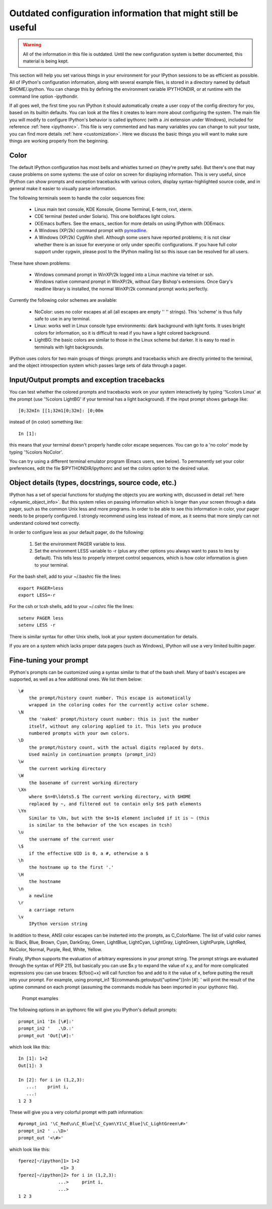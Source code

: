 .. _initial config:

=============================================================
Outdated configuration information that might still be useful
=============================================================

.. warning::

    All of the information in this file is outdated. Until the new
    configuration system is better documented, this material is being kept.

This section will help you set various things in your environment for
your IPython sessions to be as efficient as possible. All of IPython's
configuration information, along with several example files, is stored
in a directory named by default $HOME/.ipython. You can change this by
defining the environment variable IPYTHONDIR, or at runtime with the
command line option -ipythondir.

If all goes well, the first time you run IPython it should automatically create
a user copy of the config directory for you, based on its builtin defaults. You
can look at the files it creates to learn more about configuring the
system. The main file you will modify to configure IPython's behavior is called
ipythonrc (with a .ini extension under Windows), included for reference
:ref:`here <ipythonrc>`. This file is very commented and has many variables you
can change to suit your taste, you can find more details :ref:`here
<customization>`. Here we discuss the basic things you will want to make sure
things are working properly from the beginning.

Color
=====

The default IPython configuration has most bells and whistles turned on
(they're pretty safe). But there's one that may cause problems on some
systems: the use of color on screen for displaying information. This is
very useful, since IPython can show prompts and exception tracebacks
with various colors, display syntax-highlighted source code, and in
general make it easier to visually parse information.

The following terminals seem to handle the color sequences fine:

    * Linux main text console, KDE Konsole, Gnome Terminal, E-term,
      rxvt, xterm.
    * CDE terminal (tested under Solaris). This one boldfaces light colors.
    * (X)Emacs buffers. See the emacs_ section for more details on
      using IPython with (X)Emacs.
    * A Windows (XP/2k) command prompt with pyreadline_.
    * A Windows (XP/2k) CygWin shell. Although some users have reported
      problems; it is not clear whether there is an issue for everyone
      or only under specific configurations. If you have full color
      support under cygwin, please post to the IPython mailing list so
      this issue can be resolved for all users.

.. _pyreadline: https://code.launchpad.net/pyreadline
      
These have shown problems:

    * Windows command prompt in WinXP/2k logged into a Linux machine via
      telnet or ssh.
    * Windows native command prompt in WinXP/2k, without Gary Bishop's
      extensions. Once Gary's readline library is installed, the normal
      WinXP/2k command prompt works perfectly.

Currently the following color schemes are available:

    * NoColor: uses no color escapes at all (all escapes are empty '' ''
      strings). This 'scheme' is thus fully safe to use in any terminal.
    * Linux: works well in Linux console type environments: dark
      background with light fonts. It uses bright colors for
      information, so it is difficult to read if you have a light
      colored background.
    * LightBG: the basic colors are similar to those in the Linux scheme
      but darker. It is easy to read in terminals with light backgrounds.

IPython uses colors for two main groups of things: prompts and
tracebacks which are directly printed to the terminal, and the object
introspection system which passes large sets of data through a pager.

Input/Output prompts and exception tracebacks
=============================================

You can test whether the colored prompts and tracebacks work on your
system interactively by typing '%colors Linux' at the prompt (use
'%colors LightBG' if your terminal has a light background). If the input
prompt shows garbage like::

    [0;32mIn [[1;32m1[0;32m]: [0;00m

instead of (in color) something like::

    In [1]:

this means that your terminal doesn't properly handle color escape
sequences. You can go to a 'no color' mode by typing '%colors NoColor'.

You can try using a different terminal emulator program (Emacs users,
see below). To permanently set your color preferences, edit the file
$IPYTHONDIR/ipythonrc and set the colors option to the desired value.


Object details (types, docstrings, source code, etc.)
=====================================================

IPython has a set of special functions for studying the objects you are working
with, discussed in detail :ref:`here <dynamic_object_info>`. But this system
relies on passing information which is longer than your screen through a data
pager, such as the common Unix less and more programs. In order to be able to
see this information in color, your pager needs to be properly configured. I
strongly recommend using less instead of more, as it seems that more simply can
not understand colored text correctly.

In order to configure less as your default pager, do the following:

   1. Set the environment PAGER variable to less.
   2. Set the environment LESS variable to -r (plus any other options
      you always want to pass to less by default). This tells less to
      properly interpret control sequences, which is how color
      information is given to your terminal.

For the bash shell, add to your ~/.bashrc file the lines::

    export PAGER=less
    export LESS=-r

For the csh or tcsh shells, add to your ~/.cshrc file the lines::

    setenv PAGER less
    setenv LESS -r
    
There is similar syntax for other Unix shells, look at your system
documentation for details.

If you are on a system which lacks proper data pagers (such as Windows),
IPython will use a very limited builtin pager.

.. _Prompts:

Fine-tuning your prompt
=======================

IPython's prompts can be customized using a syntax similar to that of
the bash shell. Many of bash's escapes are supported, as well as a few
additional ones. We list them below::

    \#
        the prompt/history count number. This escape is automatically
        wrapped in the coloring codes for the currently active color scheme. 
    \N
        the 'naked' prompt/history count number: this is just the number
        itself, without any coloring applied to it. This lets you produce
        numbered prompts with your own colors. 
    \D
        the prompt/history count, with the actual digits replaced by dots.
        Used mainly in continuation prompts (prompt_in2) 
    \w
        the current working directory 
    \W
        the basename of current working directory 
    \Xn
        where $n=0\ldots5.$ The current working directory, with $HOME
        replaced by ~, and filtered out to contain only $n$ path elements 
    \Yn
        Similar to \Xn, but with the $n+1$ element included if it is ~ (this
        is similar to the behavior of the %cn escapes in tcsh) 
    \u
        the username of the current user 
    \$
        if the effective UID is 0, a #, otherwise a $ 
    \h
        the hostname up to the first '.' 
    \H
        the hostname 
    \n
        a newline 
    \r
        a carriage return 
    \v
        IPython version string 

In addition to these, ANSI color escapes can be insterted into the
prompts, as \C_ColorName. The list of valid color names is: Black, Blue,
Brown, Cyan, DarkGray, Green, LightBlue, LightCyan, LightGray,
LightGreen, LightPurple, LightRed, NoColor, Normal, Purple, Red, White,
Yellow.

Finally, IPython supports the evaluation of arbitrary expressions in
your prompt string. The prompt strings are evaluated through the syntax
of PEP 215, but basically you can use $x.y to expand the value of x.y,
and for more complicated expressions you can use braces: ${foo()+x} will
call function foo and add to it the value of x, before putting the
result into your prompt. For example, using
prompt_in1 '${commands.getoutput("uptime")}\nIn [\#]: ' 
will print the result of the uptime command on each prompt (assuming the
commands module has been imported in your ipythonrc file).


      Prompt examples

The following options in an ipythonrc file will give you IPython's
default prompts::

    prompt_in1 'In [\#]:' 
    prompt_in2 '   .\D.:' 
    prompt_out 'Out[\#]:'

which look like this::

    In [1]: 1+2 
    Out[1]: 3

    In [2]: for i in (1,2,3): 
       ...:    print i, 
       ...: 
    1 2 3

These will give you a very colorful prompt with path information::

    #prompt_in1 '\C_Red\u\C_Blue[\C_Cyan\Y1\C_Blue]\C_LightGreen\#>' 
    prompt_in2 ' ..\D>' 
    prompt_out '<\#>'

which look like this::

    fperez[~/ipython]1> 1+2 
                    <1> 3 
    fperez[~/ipython]2> for i in (1,2,3): 
                   ...>     print i, 
                   ...> 
    1 2 3


